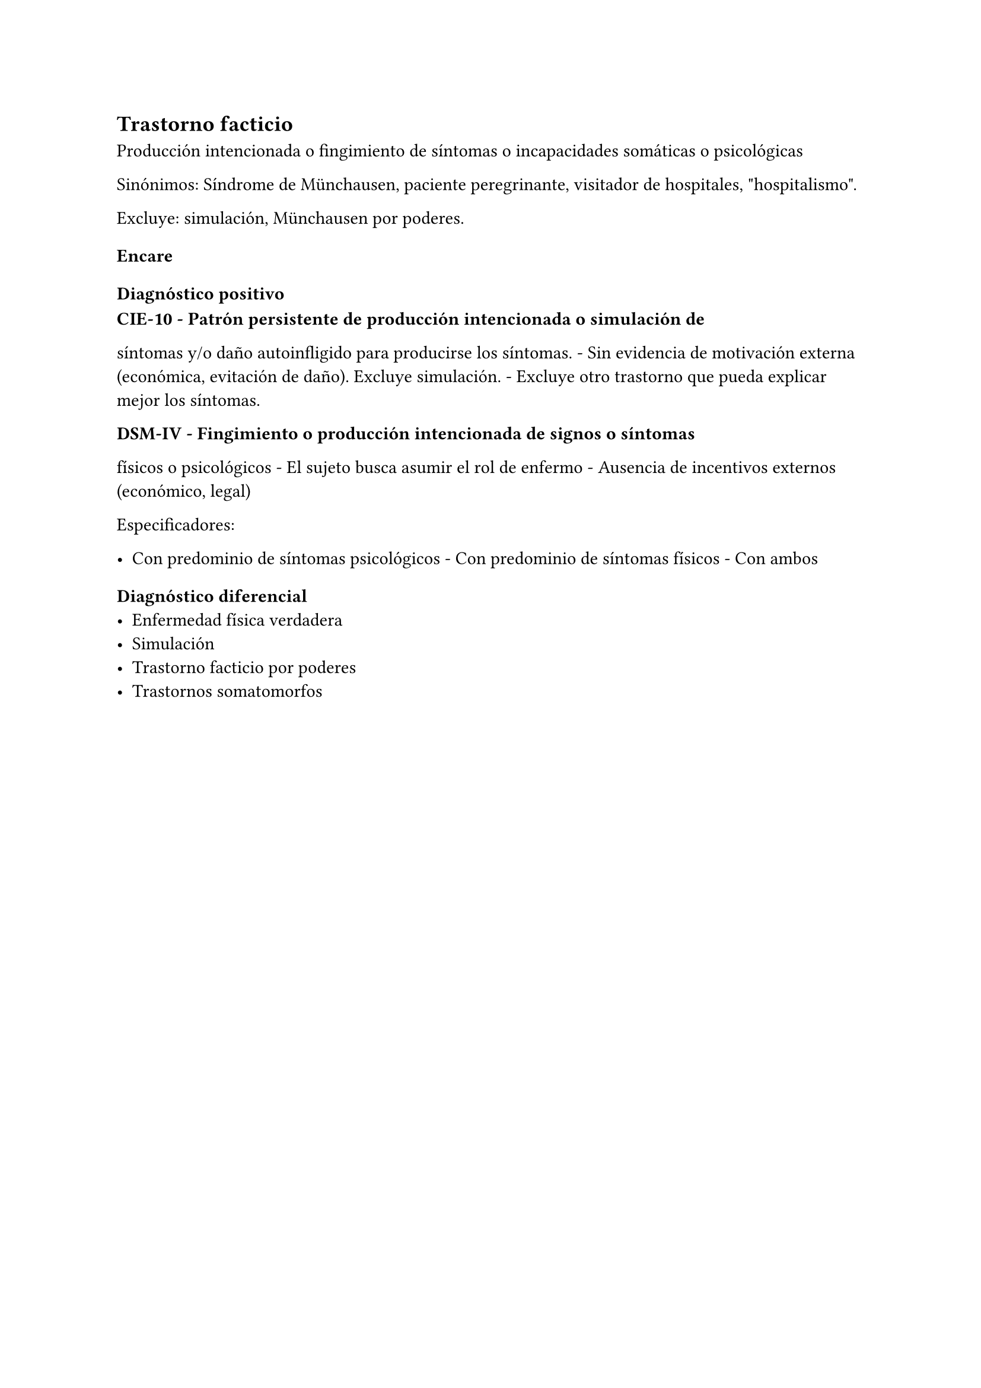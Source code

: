 
== Trastorno facticio
<_trastorno_facticio>
Producción intencionada o fingimiento de síntomas o incapacidades
somáticas o psicológicas

Sinónimos: Síndrome de Münchausen, paciente peregrinante, visitador de
hospitales, \"hospitalismo\".

Excluye: simulación, Münchausen por poderes.

=== Encare
<_encare_21>
==== Diagnóstico positivo
<_diagnóstico_positivo_18>
#block[
#strong[CIE-10 - Patrón persistente de producción intencionada o
simulación de]

]
síntomas y/o daño autoinfligido para producirse los síntomas. - Sin
evidencia de motivación externa \(económica, evitación de daño). Excluye
simulación. - Excluye otro trastorno que pueda explicar mejor los
síntomas.

#block[
#strong[DSM-IV - Fingimiento o producción intencionada de signos o
síntomas]

]
físicos o psicológicos - El sujeto busca asumir el rol de enfermo -
Ausencia de incentivos externos \(económico, legal)

Especificadores:

- Con predominio de síntomas psicológicos - Con predominio de síntomas
  físicos - Con ambos

==== Diagnóstico diferencial
- Enfermedad física verdadera
- Simulación
- Trastorno facticio por poderes
- Trastornos somatomorfos
